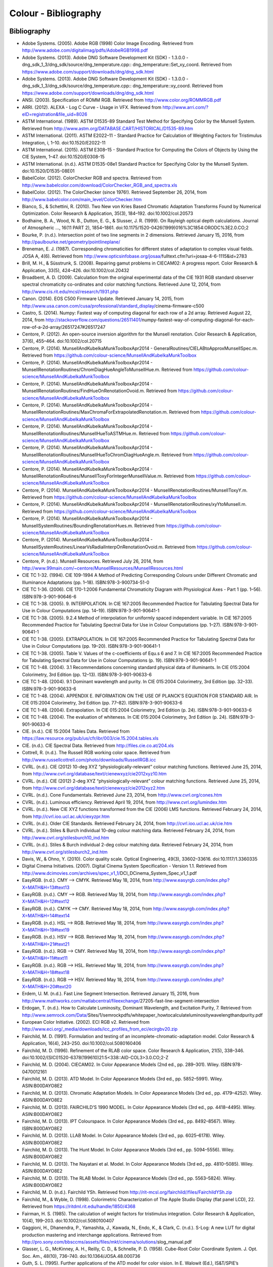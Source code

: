 Colour - Bibliography
=====================

Bibliography
------------

-   Adobe Systems. (2005). Adobe RGB (1998) Color Image Encoding. Retrieved from http://www.adobe.com/digitalimag/pdfs/AdobeRGB1998.pdf
-   Adobe Systems. (2013). Adobe DNG Software Development Kit (SDK) - 1.3.0.0 - dng_sdk_1_3/dng_sdk/source/dng_temperature.cpp:: dng_temperature::Set_xy_coord. Retrieved from https://www.adobe.com/support/downloads/dng/dng_sdk.html
-   Adobe Systems. (2013). Adobe DNG Software Development Kit (SDK) - 1.3.0.0 - dng_sdk_1_3/dng_sdk/source/dng_temperature.cpp:: dng_temperature::xy_coord. Retrieved from https://www.adobe.com/support/downloads/dng/dng_sdk.html
-   ANSI. (2003). Specification of ROMM RGB. Retrieved from http://www.color.org/ROMMRGB.pdf
-   ARRI. (2012). ALEXA - Log C Curve - Usage in VFX. Retrieved from http://www.arri.com/?eID=registration&file_uid=8026
-   ASTM International. (1989). ASTM D1535-89 Standard Test Method for Specifying Color by the Munsell System. Retrieved from http://www.astm.org/DATABASE.CART/HISTORICAL/D1535-89.htm
-   ASTM International. (2011). ASTM E2022–11 - Standard Practice for Calculation of Weighting Factors for Tristimulus Integration, i, 1–10. doi:10.1520/E2022-11
-   ASTM International. (2015). ASTM E308–15 - Standard Practice for Computing the Colors of Objects by Using the CIE System, 1–47. doi:10.1520/E0308-15
-   ASTM International. (n.d.). ASTM D1535-08e1 Standard Practice for Specifying Color by the Munsell System. doi:10.1520/D1535-08E01
-   BabelColor. (2012). ColorChecker RGB and spectra. Retrieved from http://www.babelcolor.com/download/ColorChecker_RGB_and_spectra.xls
-   BabelColor. (2012). The ColorChecker (since 1976!). Retrieved September 26, 2014, from http://www.babelcolor.com/main_level/ColorChecker.htm
-   Bianco, S., & Schettini, R. (2010). Two New von Kries Based Chromatic Adaptation Transforms Found by Numerical Optimization. Color Research & Application, 35(3), 184–192. doi:10.1002/col.20573
-   Bodhaine, B. A., Wood, N. B., Dutton, E. G., & Slusser, J. R. (1999). On Rayleigh optical depth calculations. Journal of Atmospheric …, 16(11 PART 2), 1854–1861. doi:10.1175/1520-0426(1999)016%3C1854:ORODC%3E2.0.CO;2
-   Bourke, P. (n.d.). Intersection point of two line segments in 2 dimensions. Retrieved January 15, 2016, from http://paulbourke.net/geometry/pointlineplane/
-   Breneman, E. J. (1987). Corresponding chromaticities for different states of adaptation to complex visual fields. JOSA A, 4(6). Retrieved from http://www.opticsinfobase.org/josaa/\ fulltext.cfm?uri=josaa-4-6-1115&id=2783
-   Brill, M. H., & Süsstrunk, S. (2008). Repairing gamut problems in CIECAM02: A progress report. Color Research & Application, 33(5), 424–426. doi:10.1002/col.20432
-   Broadbent, A. D. (2009). Calculation from the original experimental data of the CIE 1931 RGB standard observer spectral chromaticity co-ordinates and color matching functions. Retrieved June 12, 2014, from http://www.cis.rit.edu/mcsl/research/1931.php
-   Canon. (2014). EOS C500 Firmware Update. Retrieved January 14, 2015, from http://www.usa.canon.com/cusa/professional/standard_display/\ cinema-firmware-c500
-   Castro, S. (2014). Numpy: Fastest way of computing diagonal for each row of a 2d array. Retrieved August 22, 2014, from http://stackoverflow.com/questions/26511401/\ numpy-fastest-way-of-computing-diagonal-for-each-row-of-a-2d-array/\ 26517247#26517247
-   Centore, P. (2012). An open-source inversion algorithm for the Munsell renotation. Color Research & Application, 37(6), 455–464. doi:10.1002/col.20715
-   Centore, P. (2014). MunsellAndKubelkaMunkToolboxApr2014 - GeneralRoutines/CIELABtoApproxMunsellSpec.m. Retrieved from https://github.com/colour-science/MunsellAndKubelkaMunkToolbox
-   Centore, P. (2014). MunsellAndKubelkaMunkToolboxApr2014 - MunsellRenotationRoutines/ChromDiagHueAngleToMunsellHue.m. Retrieved from https://github.com/colour-science/MunsellAndKubelkaMunkToolbox
-   Centore, P. (2014). MunsellAndKubelkaMunkToolboxApr2014 - MunsellRenotationRoutines/FindHueOnRenotationOvoid.m. Retrieved from https://github.com/colour-science/MunsellAndKubelkaMunkToolbox
-   Centore, P. (2014). MunsellAndKubelkaMunkToolboxApr2014 - MunsellRenotationRoutines/MaxChromaForExtrapolatedRenotation.m. Retrieved from https://github.com/colour-science/MunsellAndKubelkaMunkToolbox
-   Centore, P. (2014). MunsellAndKubelkaMunkToolboxApr2014 - MunsellRenotationRoutines/MunsellHueToASTMHue.m. Retrieved from https://github.com/colour-science/MunsellAndKubelkaMunkToolbox
-   Centore, P. (2014). MunsellAndKubelkaMunkToolboxApr2014 - MunsellRenotationRoutines/MunsellHueToChromDiagHueAngle.m. Retrieved from https://github.com/colour-science/MunsellAndKubelkaMunkToolbox
-   Centore, P. (2014). MunsellAndKubelkaMunkToolboxApr2014 - MunsellRenotationRoutines/MunsellToxyForIntegerMunsellValue.m. Retrieved from https://github.com/colour-science/MunsellAndKubelkaMunkToolbox
-   Centore, P. (2014). MunsellAndKubelkaMunkToolboxApr2014 - MunsellRenotationRoutines/MunsellToxyY.m. Retrieved from https://github.com/colour-science/MunsellAndKubelkaMunkToolbox
-   Centore, P. (2014). MunsellAndKubelkaMunkToolboxApr2014 - MunsellRenotationRoutines/xyYtoMunsell.m. Retrieved from https://github.com/colour-science/MunsellAndKubelkaMunkToolbox
-   Centore, P. (2014). MunsellAndKubelkaMunkToolboxApr2014 - MunsellSystemRoutines/BoundingRenotationHues.m. Retrieved from https://github.com/colour-science/MunsellAndKubelkaMunkToolbox
-   Centore, P. (2014). MunsellAndKubelkaMunkToolboxApr2014 - MunsellSystemRoutines/LinearVsRadialInterpOnRenotationOvoid.m. Retrieved from https://github.com/colour-science/MunsellAndKubelkaMunkToolbox
-   Centore, P. (n.d.). Munsell Resources. Retrieved July 26, 2014, from http://www.99main.com/~centore/MunsellResources/MunsellResources.html
-   CIE TC 1-32. (1994). CIE 109-1994 A Method of Predicting Corresponding Colours under Different Chromatic and Illuminance Adaptations (pp. 1–18). ISBN:978-3-900734-51-0
-   CIE TC 1-36. (2006). CIE 170-1:2006 Fundamental Chromaticity Diagram with Physiological Axes - Part 1 (pp. 1–56). ISBN:978-3-901-90646-6
-   CIE TC 1-38. (2005). 9. INTERPOLATION. In CIE 167:2005 Recommended Practice for Tabulating Spectral Data for Use in Colour Computations (pp. 14–19). ISBN:978-3-901-90641-1
-   CIE TC 1-38. (2005). 9.2.4 Method of interpolation for uniformly spaced independent variable. In CIE 167:2005 Recommended Practice for Tabulating Spectral Data for Use in Colour Computations (pp. 1–27). ISBN:978-3-901-90641-1
-   CIE TC 1-38. (2005). EXTRAPOLATION. In CIE 167:2005 Recommended Practice for Tabulating Spectral Data for Use in Colour Computations (pp. 19–20). ISBN:978-3-901-90641-1
-   CIE TC 1-38. (2005). Table V. Values of the c-coefficients of Equ.s 6 and 7. In CIE 167:2005 Recommended Practice for Tabulating Spectral Data for Use in Colour Computations (p. 19). ISBN:978-3-901-90641-1
-   CIE TC 1-48. (2004). 3.1 Recommendations concerning standard physical data of illuminants. In CIE 015:2004 Colorimetry, 3rd Edition (pp. 12–13). ISBN:978-3-901-90633-6
-   CIE TC 1-48. (2004). 9.1 Dominant wavelength and purity. In CIE 015:2004 Colorimetry, 3rd Edition (pp. 32–33). ISBN:978-3-901-90633-6
-   CIE TC 1-48. (2004). APPENDIX E. INFORMATION ON THE USE OF PLANCK’S EQUATION FOR STANDARD AIR. In CIE 015:2004 Colorimetry, 3rd Edition (pp. 77–82). ISBN:978-3-901-90633-6
-   CIE TC 1-48. (2004). Extrapolation. In CIE 015:2004 Colorimetry, 3rd Edition (p. 24). ISBN:978-3-901-90633-6
-   CIE TC 1-48. (2004). The evaluation of whiteness. In CIE 015:2004 Colorimetry, 3rd Edition (p. 24). ISBN:978-3-901-90633-6
-   CIE. (n.d.). CIE 15:2004 Tables Data. Retrieved from https://law.resource.org/pub/us/cfr/ibr/003/cie.15.2004.tables.xls
-   CIE. (n.d.). CIE Spectral Data. Retrieved from http://files.cie.co.at/204.xls
-   Cottrell, R. (n.d.). The Russell RGB working color space. Retrieved from http://www.russellcottrell.com/photo/downloads/RussellRGB.icc
-   CVRL. (n.d.). CIE (2012) 10-deg XYZ “physiologically-relevant” colour matching functions. Retrieved June 25, 2014, from http://www.cvrl.org/database/text/cienewxyz/cie2012xyz10.htm
-   CVRL. (n.d.). CIE (2012) 2-deg XYZ “physiologically-relevant” colour matching functions. Retrieved June 25, 2014, from http://www.cvrl.org/database/text/cienewxyz/cie2012xyz2.htm
-   CVRL. (n.d.). Cone Fundamentals. Retrieved June 23, 2014, from http://www.cvrl.org/cones.htm
-   CVRL. (n.d.). Luminous efficiency. Retrieved April 19, 2014, from http://www.cvrl.org/lumindex.htm
-   CVRL. (n.d.). New CIE XYZ functions transformed from the CIE (2006) LMS functions. Retrieved February 24, 2014, from http://cvrl.ioo.ucl.ac.uk/ciexyzpr.htm
-   CVRL. (n.d.). Older CIE Standards. Retrieved February 24, 2014, from http://cvrl.ioo.ucl.ac.uk/cie.htm
-   CVRL. (n.d.). Stiles & Burch individual 10-deg colour matching data. Retrieved February 24, 2014, from http://www.cvrl.org/stilesburch10_ind.htm
-   CVRL. (n.d.). Stiles & Burch individual 2-deg colour matching data. Retrieved February 24, 2014, from http://www.cvrl.org/stilesburch2_ind.htm
-   Davis, W., & Ohno, Y. (2010). Color quality scale. Optical Engineering, 49(3), 33602–33616. doi:10.1117/1.3360335
-   Digital Cinema Initiatives. (2007). Digital Cinema System Specification - Version 1.1. Retrieved from http://www.dcimovies.com/archives/spec_v1_1/\ DCI_DCinema_System_Spec_v1_1.pdf
-   EasyRGB. (n.d.). CMY —> CMYK. Retrieved May 18, 2014, from http://www.easyrgb.com/index.php?X=MATH&H=13#text13
-   EasyRGB. (n.d.). CMY —> RGB. Retrieved May 18, 2014, from http://www.easyrgb.com/index.php?X=MATH&H=12#text12
-   EasyRGB. (n.d.). CMYK —> CMY. Retrieved May 18, 2014, from http://www.easyrgb.com/index.php?X=MATH&H=14#text14
-   EasyRGB. (n.d.). HSL —> RGB. Retrieved May 18, 2014, from http://www.easyrgb.com/index.php?X=MATH&H=19#text19
-   EasyRGB. (n.d.). HSV —> RGB. Retrieved May 18, 2014, from http://www.easyrgb.com/index.php?X=MATH&H=21#text21
-   EasyRGB. (n.d.). RGB —> CMY. Retrieved May 18, 2014, from http://www.easyrgb.com/index.php?X=MATH&H=11#text11
-   EasyRGB. (n.d.). RGB —> HSL. Retrieved May 18, 2014, from http://www.easyrgb.com/index.php?X=MATH&H=18#text18
-   EasyRGB. (n.d.). RGB —> HSV. Retrieved May 18, 2014, from http://www.easyrgb.com/index.php?X=MATH&H=20#text20
-   Erdem, U. M. (n.d.). Fast Line Segment Intersection. Retrieved January 15, 2016, from http://www.mathworks.com/matlabcentral/fileexchange/\ 27205-fast-line-segment-intersection
-   Erdogan, T. (n.d.). How to Calculate Luminosity, Dominant Wavelength, and Excitation Purity, 7. Retrieved from http://www.semrock.com/Data/\ Sites/1/semrockpdfs/whitepaper_howtocalculateluminositywavelengthandpurity.pdf
-   European Color Initiative. (2002). ECI RGB v2. Retrieved from http://www.eci.org/_media/downloads/icc_profiles_from_eci/ecirgbv20.zip
-   Fairchild, M. D. (1991). Formulation and testing of an incomplete-chromatic-adaptation model. Color Research & Application, 16(4), 243–250. doi:10.1002/col.5080160406
-   Fairchild, M. D. (1996). Refinement of the RLAB color space. Color Research & Application, 21(5), 338–346. doi:10.1002/(SICI)1520-6378(199610)21:5<338::AID-COL3>3.0.CO;2-Z
-   Fairchild, M. D. (2004). CIECAM02. In Color Appearance Models (2nd ed., pp. 289–301). Wiley. ISBN:978-0470012161
-   Fairchild, M. D. (2013). ATD Model. In Color Appearance Models (3rd ed., pp. 5852–5991). Wiley. ASIN:B00DAYO8E2
-   Fairchild, M. D. (2013). Chromatic Adaptation Models. In Color Appearance Models (3rd ed., pp. 4179–4252). Wiley. ASIN:B00DAYO8E2
-   Fairchild, M. D. (2013). FAIRCHILD’S 1990 MODEL. In Color Appearance Models (3rd ed., pp. 4418–4495). Wiley. ASIN:B00DAYO8E2
-   Fairchild, M. D. (2013). IPT Colourspace. In Color Appearance Models (3rd ed., pp. 8492–8567). Wiley. ISBN:B00DAYO8E2
-   Fairchild, M. D. (2013). LLAB Model. In Color Appearance Models (3rd ed., pp. 6025–6178). Wiley. ASIN:B00DAYO8E2
-   Fairchild, M. D. (2013). The Hunt Model. In Color Appearance Models (3rd ed., pp. 5094–5556). Wiley. ASIN:B00DAYO8E2
-   Fairchild, M. D. (2013). The Nayatani et al. Model. In Color Appearance Models (3rd ed., pp. 4810–5085). Wiley. ASIN:B00DAYO8E2
-   Fairchild, M. D. (2013). The RLAB Model. In Color Appearance Models (3rd ed., pp. 5563–5824). Wiley. ASIN:B00DAYO8E2
-   Fairchild, M. D. (n.d.). Fairchild YSh. Retrieved from http://rit-mcsl.org/fairchild//files/FairchildYSh.zip
-   Fairchild, M., & Wyble, D. (1998). Colorimetric Characterization of The Apple Studio Display (flat panel LCD), 22. Retrieved from https://ritdml.rit.edu/handle/1850/4368
-   Fairman, H. S. (1985). The calculation of weight factors for tristimulus integration. Color Research & Application, 10(4), 199–203. doi:10.1002/col.5080100407
-   Gaggioni, H., Dhanendra, P., Yamashita, J., Kawada, N., Endo, K., & Clark, C. (n.d.). S-Log: A new LUT for digital production mastering and interchange applications. Retrieved from http://pro.sony.com/bbsccms/assets/files/mkt/cinema/solutions/\ slog_manual.pdf
-   Glasser, L. G., McKinney, A. H., Reilly, C. D., & Schnelle, P. D. (1958). Cube-Root Color Coordinate System. J. Opt. Soc. Am., 48(10), 736–740. doi:10.1364/JOSA.48.000736
-   Guth, S. L. (1995). Further applications of the ATD model for color vision. In E. Walowit (Ed.), IS&T/SPIE’s Symposium on Electronic … (Vol. 2414, pp. 12–26). doi:10.1117/12.206546
-   Hernández-Andrés, J., Lee, R. L., & Romero, J. (1999). Calculating correlated color temperatures across the entire gamut of daylight and skylight chromaticities. Applied Optics, 38(27), 5703–5709. doi:10.1364/AO.38.005703
-   Hettinger, R. (n.d.). Python hashable dicts. Retrieved August 08, 2014, from http://stackoverflow.com/a/16162138/931625
-   Hewlett-Packard Development Company. (2009). Understanding the HP DreamColor LP2480zx DCI-P3 Emulation Color Space. Retrieved from http://www.hp.com/united-states/campaigns/workstations/pdfs/\ lp2480zx-dci--p3-emulation.pdf
-   Holmes, J. (n.d.). Ekta Space PS 5. Retrieved from http://www.josephholmes.com/Ekta_Space.zip
-   Houston, J. (2015). Private Discussion with Mansencal, T.
-   Hunt, R. W. G. (2004). The Reproduction of Colour (6th ed.). Wiley. ISBN:978-0-470-02425-6
-   HunterLab. (2008). Hunter L,a,b Color Scale. Retrieved from http://www.hunterlab.se/wp-content/uploads/2012/11/Hunter-L-a-b.pdf
-   HunterLab. (2008). Illuminant Factors in Universal Software and EasyMatch Coatings. Retrieved from https://support.hunterlab.com/hc/en-us/article_attachments/\ 201437785/an02_02.pdf
-   HunterLab. (2012). Hunter Rd,a,b Color Scale – History and Application. Retrieved from https://hunterlabdotcom.files.wordpress.com/2012/07/\ an-1016-hunter-rd-a-b-color-scale-update-12-07-03.pdf
-   HutchColor. (n.d.). BestRGB (4 K). Retrieved from http://www.hutchcolor.com/profiles/BestRGB.zip
-   HutchColor. (n.d.). DonRGB4 (4 K). Retrieved from http://www.hutchcolor.com/profiles/DonRGB4.zip
-   HutchColor. (n.d.). MaxRGB (4 K). Retrieved from http://www.hutchcolor.com/profiles/MaxRGB.zip
-   HutchColor. (n.d.). XtremeRGB (4 K). Retrieved from http://www.hutchcolor.com/profiles/XtremeRGB.zip
-   IES Computer Committee, & TM-27-14 Working Group. (2014). IES Standard Format for the Electronic Transfer of Spectral Data Electronic Transfer of Spectral Data (pp. 1–16). ISBN:978-0879952952
-   International Electrotechnical Commission. (1999). IEC 61966-2-1:1999 - Multimedia systems and equipment - Colour measurement and management - Part 2-1: Colour management - Default RGB colour space - sRGB, 51. Retrieved from https://webstore.iec.ch/publication/6169
-   International Telecommunication Union. (1998). CONVENTIONAL TELEVISION SYSTEMS. In Recommendation ITU-R BT.470-6 (pp. 1–36). Retrieved from http://www.itu.int/dms_pubrec/itu-r/rec/bt/\ R-REC-BT.470-6-199811-S!!PDF-E.pdf
-   International Telecommunication Union. (2011). Recommendation ITU-R BT.1886 - Reference electro-optical transfer function for flat panel displays used in HDTV studio production BT Series Broadcasting service.
-   International Telecommunication Union. (2011). Recommendation ITU-T T.871 - Information technology – Digital compression and coding of continuous-tone still images: JPEG File Interchange Format (JFIF). Retrieved from https://www.itu.int/rec/dologin_pub.asp?lang=e&\ id=T-REC-T.871-201105-I!!PDF-E&type=items
-   International Telecommunication Union. (2015). Recommendation ITU-R BT.2020 - Parameter values for ultra-high definition television systems for production and international programme exchange (Vol. 1). Retrieved from https://www.itu.int/dms_pubrec/\ itu-r/rec/bt/R-REC-BT.2020-2-201510-I!!PDF-E.pdf
-   International Telecommunication Union. (2015). Recommendation ITU-R BT.709-6 - Parameter values for the HDTV standards for production and international programme exchange BT Series Broadcasting service (Vol. 5). Retrieved from https://www.itu.int/dms_pubrec/\ itu-r/rec/bt/R-REC-BT.709-6-201506-I!!PDF-E.pdf
-   Kang, B., Moon, O., Hong, C., Lee, H., Cho, B., & Kim, Y. (2002). Design of advanced color: Temperature control system for HDTV applications. Journal of the Korean …, 41(6), 865–871. Retrieved from http://cat.inist.fr/?aModele=afficheN&cpsidt=14448733
-   Kienzle, P., Patel, N., & Krycka, J. (2011). refl1d.numpyerrors - Refl1D v0.6.19 documentation. Retrieved January 30, 2015, from http://www.reflectometry.org/danse/docs/refl1d/_modules/\ refl1d/numpyerrors.html
-   Laurent. (2012). Reproducibility of python pseudo-random numbers across systems and versions? Retrieved January 20, 2015, from http://stackoverflow.com/questions/8786084/\ reproducibility-of-python-pseudo-random-numbers-across-systems-and-versions
-   Li, C., Luo, M. R., Rigg, B., & Hunt, R. W. G. (2002). CMC 2000 chromatic adaptation transform: CMCCAT2000. Color Research & …, 27(1), 49–58. doi:10.1002/col.10005
-   Li, C., Perales, E., Luo, M. R., & Martínez-verdú, F. (2007). The Problem with CAT02 and Its Correction, (July), 1–10.
-   Lindbloom, B. (2003). A Continuity Study of the CIE L Function. Retrieved February 24, 2014, from http://brucelindbloom.com/LContinuity.html
-   Lindbloom, B. (2003). Delta E (CIE 1976). Retrieved February 24, 2014, from http://brucelindbloom.com/Eqn_DeltaE_CIE76.html
-   Lindbloom, B. (2003). Luv to LCH(uv). Retrieved February 24, 2014, from http://www.brucelindbloom.com/Eqn_Luv_to_LCH.html
-   Lindbloom, B. (2003). Luv to XYZ. Retrieved February 24, 2014, from http://brucelindbloom.com/Eqn_Luv_to_XYZ.html
-   Lindbloom, B. (2003). XYZ to Lab. Retrieved February 24, 2014, from http://www.brucelindbloom.com/Eqn_XYZ_to_Lab.html
-   Lindbloom, B. (2003). XYZ to Luv. Retrieved February 24, 2014, from http://brucelindbloom.com/Eqn_XYZ_to_Luv.html
-   Lindbloom, B. (2003). XYZ to xyY. Retrieved February 24, 2014, from http://www.brucelindbloom.com/Eqn_XYZ_to_xyY.html
-   Lindbloom, B. (2006). LCH(ab) to Lab. Retrieved February 24, 2014, from http://www.brucelindbloom.com/Eqn_LCH_to_Lab.html
-   Lindbloom, B. (2006). LCH(uv) to Luv. Retrieved February 24, 2014, from http://www.brucelindbloom.com/Eqn_LCH_to_Luv.html
-   Lindbloom, B. (2007). Lab to LCH(ab). Retrieved February 24, 2014, from http://www.brucelindbloom.com/Eqn_Lab_to_LCH.html
-   Lindbloom, B. (2007). Spectral Power Distribution of a CIE D-Illuminant. Retrieved April 05, 2014, from http://www.brucelindbloom.com/Eqn_DIlluminant.html
-   Lindbloom, B. (2008). Lab to XYZ. Retrieved February 24, 2014, from http://www.brucelindbloom.com/Eqn_Lab_to_XYZ.html
-   Lindbloom, B. (2009). Chromatic Adaptation. Retrieved February 24, 2014, from http://brucelindbloom.com/Eqn_ChromAdapt.html
-   Lindbloom, B. (2009). Delta E (CIE 2000). Retrieved February 24, 2014, from http://brucelindbloom.com/Eqn_DeltaE_CIE2000.html
-   Lindbloom, B. (2009). Delta E (CMC). Retrieved February 24, 2014, from http://brucelindbloom.com/Eqn_DeltaE_CMC.html
-   Lindbloom, B. (2009). xyY to XYZ. Retrieved February 24, 2014, from http://www.brucelindbloom.com/Eqn_xyY_to_XYZ.html
-   Lindbloom, B. (2011). Delta E (CIE 1994). Retrieved February 24, 2014, from http://brucelindbloom.com/Eqn_DeltaE_CIE94.html
-   Lindbloom, B. (2014). RGB Working Space Information. Retrieved April 11, 2014, from http://www.brucelindbloom.com/WorkingSpaceInfo.html
-   Luo, M. R., & Morovic, J. (1996). Two Unsolved Issues in Colour Management – Colour Appearance and Gamut Mapping. In Conference: 5th International Conference on High Technology: Imaging Science and Technology – Evolution & Promise (pp. 136–147). Retrieved from http://www.researchgate.net/publication/\ 236348295_Two_Unsolved_Issues_in_Colour_Management\ _Colour_Appearance_and_Gamut_Mapping
-   Luo, M. R., Lo, M.-C., & Kuo, W.-G. (1996). The LLAB (l:c) colour model. Color Research & Application, 21(6), 412–429. doi:10.1002/(SICI)1520-6378(199612)21:6<412::AID-COL4>3.0.CO;2-Z
-   MacAdam, D. L. (1935). Maximum Visual Efficiency of Colored Materials. J. Opt. Soc. Am., 25(11), 361–367. doi:10.1364/JOSA.25.000361
-   Machado, G. (2010). A model for simulation of color vision deficiency and a color contrast enhancement technique for dichromats. Retrieved from http://www.lume.ufrgs.br/handle/10183/26950
-   Mansencal, T. (2015). RED Colourspaces Derivation. Retrieved May 20, 2015, from http://colour-science.org/posts/red-colourspaces-derivation
-   Mansencal, T. (n.d.). Lookup. Retrieved from https://github.com/KelSolaar/Foundations/\ blob/develop/foundations/data_structures.py
-   Mansencal, T. (n.d.). Structure. Retrieved from https://github.com/KelSolaar/Foundations/\ blob/develop/foundations/data_structures.py
-   Melgosa, M. (2013). CIE / ISO new standard: CIEDE2000, 2013(July). Retrieved from http://www.color.org/events/colorimetry/\ Melgosa_CIEDE2000_Workshop-July4.pdf
-   Miller, S., & Dolby Laboratories. (2014). A Perceptual EOTF for Extended Dynamic Range Imagery, 1–17. Retrieved from https://www.smpte.org/sites/default/files/\ 2014-05-06-EOTF-Miller-1-2-handout.pdf
-   Moroney, N., Fairchild, M. D., Hunt, R. W. G., Li, C., Luo, M. R., & Newman, T. (n.d.). The CIECAM02 Color Appearance Model. Color and Imaging Conference, 2002(1), 23–27. Retrieved from http://www.ingentaconnect.com/content/ist/cic\ /2002/00002002/00000001/art00006
-   Munsell Color Science. (n.d.). Macbeth Colorchecker. Retrieved from http://www.rit-mcsl.org/UsefulData/MacbethColorChecker.xls
-   Munsell Color Science. (n.d.). Munsell Colours Data. Retrieved August 20, 2014, from http://www.cis.rit.edu/research/mcsl2/online/munsell.php
-   Nayatani, Y., Sobagaki, H., & Yano, K. H. T. (1995). Lightness dependency of chroma scales of a nonlinear color-appearance model and its latest formulation. Color Research & Application, 20(3), 156–167. doi:10.1002/col.5080200305
-   Newhall, S. M., Nickerson, D., & Judd, D. B. (1943). Final report of the OSA subcommittee on the spacing of the munsell colors. JOSA, 33(7), 385. doi:10.1364/JOSA.33.000385
-   Ohno, Y. (2014). Practical Use and Calculation of CCT and Duv. LEUKOS, 10(1), 47–55. doi:10.1080/15502724.2014.839020
-   Ohno, Y., & Davis, W. (2008). NIST CQS simulation 7.4. Retrieved from http://cie2.nist.gov/TC1-69/NIST CQS simulation 7.4.xls
-   Ohta, N. (1997). The basis of color reproduction engineering.
-   Panasonic. (2014). VARICAM V-Log/V-Gamut. Retrieved from http://pro-av.panasonic.net/en/varicam/common/pdf/\ VARICAM_V-Log_V-Gamut.pdf
-   Pointer, M. R. (1980). Pointer’s Gamut Data. Retrieved from http://www.cis.rit.edu/research/mcsl2/online/PointerData.xls
-   Reitz, K. (n.d.). CaseInsensitiveDict. Retrieved from https://github.com/kennethreitz/requests/\ blob/v1.2.3/requests/structures.py#L37
-   Renewable Resource Data Center. (2003). Reference Solar Spectral Irradiance: ASTM G-173. Retrieved August 23, 2014, from http://rredc.nrel.gov/solar/spectra/am1.5/ASTMG173/ASTMG173.html
-   Saeedn. (n.d.). Extend a line segment a specific distance. Retrieved January 16, 2016, from http://stackoverflow.com/\ questions/7740507/extend-a-line-segment-a-specific-distance
-   sastanin. (n.d.). How to make scipy.interpolate give an extrapolated result beyond the input range? Retrieved August 08, 2014, from http://stackoverflow.com/a/2745496/931625
-   Sharma, G., Wu, W., & Dalal, E. N. (2005). The CIEDE2000 color‐difference formula: Implementation notes, supplementary test data, and mathematical observations. Color Research & Application, 30(1), 21–30. doi:10.1002/col.20070
-   Smith, A. R. (1978). Color Gamut Transform Pairs. In Proceedings of the 5th Annual Conference on Computer Graphics and Interactive Techniques (pp. 12–19). New York, NY, USA: ACM. doi:10.1145/800248.807361
-   Smits, B. (1999). An RGB-to-Spectrum Conversion for Reflectances. Journal of Graphics Tools, 4(4), 11–22. doi:10.1080/10867651.1999.10487511
-   Society of Motion Picture and Television Engineers. (1993). Derivation of Basic Television Color Equations. In RP 177:1993 (Vol. RP 177:199). doi:10.5594/S9781614821915
-   Society of Motion Picture and Television Engineers. (1999). ANSI/SMPTE 240M-1995 - Signal Parameters - 1125-Line High-Definition Production Systems, 1–7. Retrieved from http://car.france3.mars.free.fr/HD/INA- 26 jan 06/SMPTE normes et confs/s240m.pdf
-   Society of Motion Picture and Television Engineers. (2004). SMPTE C Color Monitor Colorimetry. In RP 145:2004 (Vol. RP 145:200). doi:10.5594/S9781614821649
-   Society of Motion Picture and Television Engineers. (2014). SMPTE ST 2084:2014 - Dynamic Range Electro-Optical Transfer Function of Mastering Reference Displays. doi:10.5594/SMPTE.ST2084.2014
-   Sony Corporation. (n.d.). S-Log Whitepaper. Retrieved from http://www.theodoropoulos.info/attachments/076_on S-Log.pdf
-   Sony Corporation. (n.d.). Technical Summary for S-Gamut3.Cine/S-Log3 and S-Gamut3/S-Log3. Retrieved from http://community.sony.com/sony/attachments/sony/\ large-sensor-camera-F5-F55/12359/2/\ TechnicalSummary_for_S-Gamut3Cine_S-Gamut3_S-Log3_V1_00.pdf
-   Sony Imageworks. (2012). make.py. Retrieved November 27, 2014, from https://github.com/imageworks/OpenColorIO-Configs/\ blob/master/nuke-default/make.py
-   Spaulding, K. E., Woolfe, G. J., & Giorgianni, E. J. (2000). Reference Input/Output Medium Metric RGB Color Encodings (RIMM/ROMM RGB), 1–8. Retrieved from http://www.photo-lovers.org/pdf/color/romm.pdf
-   Spiker, N. (2015). Private Discussion with Mansencal, T. Retrieved from http://www.repairfaq.org/sam/repspec/
-   Stearns, E. I., & Stearns, R. E. (1988). An example of a method for correcting radiance data for Bandpass error. Color Research & Application, 13(4), 257–259. doi:10.1002/col.5080130410
-   Susstrunk, S., Buckley, R., & Swen, S. (1999). Standard RGB Color Spaces. New York, 127–134. ISBN:2166-9635
-   The Academy of Motion Picture Arts and Sciences, Science and Technology Council, & Academy Color Encoding System (ACES) Project Subcommittee. (2014). Specification S-2013-001 - ACESproxy , an Integer Log Encoding of ACES Image Data. Retrieved from https://github.com/ampas/aces-dev/tree/master/documents
-   The Academy of Motion Picture Arts and Sciences, Science and Technology Council, & Academy Color Encoding System (ACES) Project Subcommittee. (2014). Specification S-2014-003 - ACEScc , A Logarithmic Encoding of ACES Data for use within Color Grading Systems. Retrieved from https://github.com/ampas/aces-dev/tree/master/documents
-   The Academy of Motion Picture Arts and Sciences, Science and Technology Council, & Academy Color Encoding System (ACES) Project Subcommittee. (2014). Technical Bulletin TB-2014-004 - Informative Notes on SMPTE ST 2065-1 – Academy Color Encoding Specification (ACES). Retrieved from https://github.com/ampas/aces-dev/tree/master/documents
-   The Academy of Motion Picture Arts and Sciences, Science and Technology Council, & Academy Color Encoding System (ACES) Project Subcommittee. (2014). Technical Bulletin TB-2014-012 - Academy Color Encoding System Version 1.0 Component Names. Retrieved from https://github.com/ampas/aces-dev/tree/master/documents
-   The Academy of Motion Picture Arts and Sciences, Science and Technology Council, & Academy Color Encoding System (ACES) Project Subcommittee. (2015). Specification S-2014-004 - ACEScg – A Working Space for CGI Render and Compositing, 1–9.  Retrieved from https://github.com/ampas/aces-dev/tree/master/documents
-   The Academy of Motion Picture Arts and Sciences, Science and Technology Council, & Academy Color Encoding System (ACES) Project Subcommittee. (n.d.). Academy Color Encoding System. Retrieved February 24, 2014, from http://www.oscars.org/science-technology/council/projects/aces.html
-   Thorpe, L. (2012). CANON-LOG TRANSFER CHARACTERISTIC. Retrieved from http://downloads.canon.com/CDLC/\ Canon-Log_Transfer_Characteristic_6-20-2012.pdf
-   Trieu, T. (2015). Private Discussion with Mansencal, T.
-   Westland, S., Ripamonti, C., & Cheung, V. (2012). CMCCAT2000. In Computational Colour Science Using MATLAB (2nd ed., pp. 83–86). ISBN:978-0-470-66569-5
-   Westland, S., Ripamonti, C., & Cheung, V. (2012). CMCCAT97. In Computational Colour Science Using MATLAB (2nd ed., p. 80). ISBN:978-0-470-66569-5
-   Westland, S., Ripamonti, C., & Cheung, V. (2012). Correction for Spectral Bandpass. In Computational Colour Science Using MATLAB (2nd ed., p. 38). ISBN:978-0-470-66569-5
-   Westland, S., Ripamonti, C., & Cheung, V. (2012). Extrapolation Methods. Computational Colour Science Using MATLAB (2nd ed., p. 38). ISBN:978-0-470-66569-5
-   Westland, S., Ripamonti, C., & Cheung, V. (2012). Interpolation Methods. In Computational Colour Science Using MATLAB (2nd ed., pp. 29–37). ISBN:978-0-470-66569-5
-   Wikipedia. (n.d.). Approximation. Retrieved June 28, 2014, from http://en.wikipedia.org/wiki/Color_temperature#Approximation
-   Wikipedia. (n.d.). CAT02. Retrieved February 24, 2014, from http://en.wikipedia.org/wiki/CIECAM02#CAT02
-   Wikipedia. (n.d.). CIE 1931 color space. Retrieved February 24, 2014, from http://en.wikipedia.org/wiki/CIE_1931_color_space
-   Wikipedia. (n.d.). CIE 1960 color space. Retrieved February 24, 2014, from http://en.wikipedia.org/wiki/CIE_1960_color_space
-   Wikipedia. (n.d.). CIE 1964 color space. Retrieved June 10, 2014, from http://en.wikipedia.org/wiki/CIE_1964_color_space
-   Wikipedia. (n.d.). CIECAM02. Retrieved August 14, 2014, from http://en.wikipedia.org/wiki/CIECAM02
-   Wikipedia. (n.d.). CIELUV. Retrieved February 24, 2014, from http://en.wikipedia.org/wiki/CIELUV
-   Wikipedia. (n.d.). Color difference. Retrieved August 29, 2014, from http://en.wikipedia.org/wiki/Color_difference
-   Wikipedia. (n.d.). Color temperature. Retrieved June 28, 2014, from http://en.wikipedia.org/wiki/Color_temperature
-   Wikipedia. (n.d.). Construction of the CIE XYZ color space from the Wright–Guild data. Retrieved February 24, 2014, from http://en.wikipedia.org/wiki/CIE_1931_color_space#\ Construction_of_the_CIE_XYZ_color_space_from_the_Wright.E2.80.93Guild_data
-   Wikipedia. (n.d.). HSL and HSV. Retrieved September 10, 2014, from http://en.wikipedia.org/wiki/HSL_and_HSV
-   Wikipedia. (n.d.). Lab color space. Retrieved February 24, 2014, from http://en.wikipedia.org/wiki/Lab_color_space
-   Wikipedia. (n.d.). Lagrange polynomial - Definition. Retrieved January 20, 2016, from https://en.wikipedia.org/wiki/Lagrange_polynomial#Definition
-   Wikipedia. (n.d.). Lightness. Retrieved April 13, 2014, from http://en.wikipedia.org/wiki/Lightness
-   Wikipedia. (n.d.). List of common coordinate transformations. Retrieved from http://en.wikipedia.org/wiki/List_of_common_coordinate_transformations
-   Wikipedia. (n.d.). Luminosity function. Retrieved October 20, 2014, from https://en.wikipedia.org/wiki/Luminosity_function#Details
-   Wikipedia. (n.d.). Luminous Efficacy. Retrieved April 3, 2016, from https://en.wikipedia.org/wiki/Luminous_efficacy
-   Wikipedia. (n.d.). Mesopic weighting function. Retrieved June 20, 2014, from http://en.wikipedia.org/wiki/Mesopic_vision#Mesopic_weighting_function
-   Wikipedia. (n.d.). Rayleigh scattering. Retrieved September 23, 2014, from http://en.wikipedia.org/wiki/Rayleigh_scattering
-   Wikipedia. (n.d.). Relation to CIE XYZ. Retrieved February 24, 2014, from http://en.wikipedia.org/wiki/CIE_1960_color_space#Relation_to_CIE_XYZ
-   Wikipedia. (n.d.). Surfaces. Retrieved September 10, 2014, from http://en.wikipedia.org/wiki/Gamut#Surfaces
-   Wikipedia. (n.d.). The forward transformation. Retrieved February 24, 2014, from http://en.wikipedia.org/wiki/CIELUV#The_forward_transformation
-   Wikipedia. (n.d.). The reverse transformation. Retrieved from http://en.wikipedia.org/wiki/CIELUV#The_reverse_transformation
-   Wikipedia. (n.d.). White points of standard illuminants. Retrieved February 24, 2014, from http://en.wikipedia.org/wiki/\ Standard_illuminant#White_points_of_standard_illuminants
-   Wikipedia. (n.d.). Whiteness. Retrieved September 17, 2014, from http://en.wikipedia.org/wiki/Whiteness
-   Wikipedia. (n.d.). Wide-gamut RGB color space. Retrieved April 13, 2014, from http://en.wikipedia.org/wiki/Wide-gamut_RGB_color_space
-   Wikipedia. (n.d.). YCbCr. Retrieved February 29, 2016, from https://en.wikipedia.org/wiki/YCbCr
-   Wyszecki, G. (1963). Proposal for a New Color-Difference Formula. J. Opt. Soc. Am., 53(11), 1318–1319. doi:10.1364/JOSA.53.001318
-   Wyszecki, G., & Stiles, W. S. (2000). CIE 1976 (Luv)-Space and Color-Difference Formula. In Color Science: Concepts and Methods, Quantitative Data and Formulae (p. 167). Wiley. ISBN:978-0471399186
-   Wyszecki, G., & Stiles, W. S. (2000). CIE Method of Calculating D-Illuminants. In Color Science: Concepts and Methods, Quantitative Data and Formulae (pp. 145–146). Wiley. ISBN:978-0471399186
-   Wyszecki, G., & Stiles, W. S. (2000). DISTRIBUTION TEMPERATURE, COLOR TEMPERATURE, AND CORRELATED COLOR TEMPERATURE. In Color Science: Concepts and Methods, Quantitative Data and Formulae (pp. 224–229). Wiley. ISBN:978-0471399186
-   Wyszecki, G., & Stiles, W. S. (2000). Integration Replace by Summation. In Color Science: Concepts and Methods, Quantitative Data and Formulae (pp. 158–163). Wiley. ISBN:978-0471399186
-   Wyszecki, G., & Stiles, W. S. (2000). Standard Photometric Observers. In Color Science: Concepts and Methods, Quantitative Data and Formulae (pp. 256–259,395). Wiley. ISBN:978-0471399186
-   Wyszecki, G., & Stiles, W. S. (2000). Table 1(3.11) Isotemperature Lines. In Color Science: Concepts and Methods, Quantitative Data and Formulae (p. 228). Wiley. ISBN:978-0471399186
-   Wyszecki, G., & Stiles, W. S. (2000). Table 1(3.3.3). In Color Science: Concepts and Methods, Quantitative Data and Formulae (pp. 138–139). Wiley. ISBN:978-0471399186
-   Wyszecki, G., & Stiles, W. S. (2000). Table I(3.7). In Color Science: Concepts and Methods, Quantitative Data and Formulae (pp. 776–777). Wiley. ISBN:978-0471399186
-   Wyszecki, G., & Stiles, W. S. (2000). Table I(6.5.3) Whiteness Formulae (Whiteness Measure Denoted by W). In Color Science: Concepts and Methods, Quantitative Data and Formulae (pp. 837–839). Wiley. ISBN:978-0471399186
-   Wyszecki, G., & Stiles, W. S. (2000). Table II(3.7). In Color Science: Concepts and Methods, Quantitative Data and Formulae (pp. 778–779). Wiley. ISBN:978-0471399186
-   Wyszecki, G., & Stiles, W. S. (2000). The CIE 1964 Standard Observer. In Color Science: Concepts and Methods, Quantitative Data and Formulae (p. 141). Wiley. ISBN:978-0471399186
-   X-Rite, & Pantone. (2012). Color iQC and Color iMatch Color Calculations Guide. Retrieved from http://www.xrite.com/documents/literature/en/\ 09_Color_Calculations_en.pdf
-   Yorke, R. (2014). Python: Change format of np.array or allow tolerance in in1d function. Retrieved March 27, 2015, from http://stackoverflow.com/a/23521245/931625

About
-----

| **Colour** by Colour Developers - 2013-2016
| Copyright © 2013-2016 – Colour Developers – `colour-science@googlegroups.com <colour-science@googlegroups.com>`_
| This software is released under terms of New BSD License: http://opensource.org/licenses/BSD-3-Clause
| `http://github.com/colour-science/colour <http://github.com/colour-science/colour>`_
